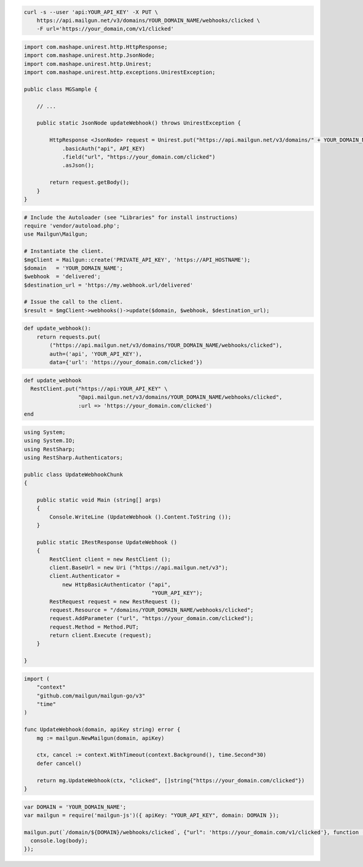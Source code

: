 
.. code-block:: bash

  curl -s --user 'api:YOUR_API_KEY' -X PUT \
      https://api.mailgun.net/v3/domains/YOUR_DOMAIN_NAME/webhooks/clicked \
      -F url='https://your_domain,com/v1/clicked'

.. code-block:: java

 import com.mashape.unirest.http.HttpResponse;
 import com.mashape.unirest.http.JsonNode;
 import com.mashape.unirest.http.Unirest;
 import com.mashape.unirest.http.exceptions.UnirestException;

 public class MGSample {

     // ...

     public static JsonNode updateWebhook() throws UnirestException {

         HttpResponse <JsonNode> request = Unirest.put("https://api.mailgun.net/v3/domains/" + YOUR_DOMAIN_NAME + "/webhooks/clicked")
             .basicAuth("api", API_KEY)
             .field("url", "https://your_domain.com/clicked")
             .asJson();

         return request.getBody();
     }
 }

.. code-block:: php

  # Include the Autoloader (see "Libraries" for install instructions)
  require 'vendor/autoload.php';
  use Mailgun\Mailgun;

  # Instantiate the client.
  $mgClient = Mailgun::create('PRIVATE_API_KEY', 'https://API_HOSTNAME');
  $domain   = 'YOUR_DOMAIN_NAME';
  $webhook  = 'delivered';
  $destination_url = 'https://my.webhook.url/delivered'

  # Issue the call to the client.
  $result = $mgClient->webhooks()->update($domain, $webhook, $destination_url);

.. code-block:: py

 def update_webhook():
     return requests.put(
         ("https://api.mailgun.net/v3/domains/YOUR_DOMAIN_NAME/webhooks/clicked"),
         auth=('api', 'YOUR_API_KEY'),
         data={'url': 'https://your_domain.com/clicked'})

.. code-block:: rb

 def update_webhook
   RestClient.put("https://api:YOUR_API_KEY" \
                  "@api.mailgun.net/v3/domains/YOUR_DOMAIN_NAME/webhooks/clicked",
                  :url => 'https://your_domain.com/clicked')
 end

.. code-block:: csharp

 using System;
 using System.IO;
 using RestSharp;
 using RestSharp.Authenticators;

 public class UpdateWebhookChunk
 {

     public static void Main (string[] args)
     {
         Console.WriteLine (UpdateWebhook ().Content.ToString ());
     }

     public static IRestResponse UpdateWebhook ()
     {
         RestClient client = new RestClient ();
         client.BaseUrl = new Uri ("https://api.mailgun.net/v3");
         client.Authenticator =
             new HttpBasicAuthenticator ("api",
                                         "YOUR_API_KEY");
         RestRequest request = new RestRequest ();
         request.Resource = "/domains/YOUR_DOMAIN_NAME/webhooks/clicked";
         request.AddParameter ("url", "https://your_domain.com/clicked");
         request.Method = Method.PUT;
         return client.Execute (request);
     }

 }

.. code-block:: go

 import (
     "context"
     "github.com/mailgun/mailgun-go/v3"
     "time"
 )

 func UpdateWebhook(domain, apiKey string) error {
     mg := mailgun.NewMailgun(domain, apiKey)

     ctx, cancel := context.WithTimeout(context.Background(), time.Second*30)
     defer cancel()

     return mg.UpdateWebhook(ctx, "clicked", []string{"https://your_domain.com/clicked"})
 }

.. code-block:: js

 var DOMAIN = 'YOUR_DOMAIN_NAME';
 var mailgun = require('mailgun-js')({ apiKey: "YOUR_API_KEY", domain: DOMAIN });

 mailgun.put(`/domain/${DOMAIN}/webhooks/clicked`, {"url": 'https://your_domain.com/v1/clicked'}, function (error, body) {
   console.log(body);
 });

